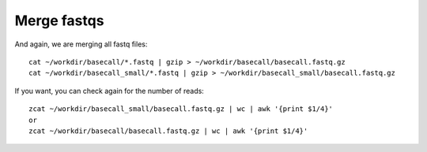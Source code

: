 Merge fastqs
------------

And again, we are merging all fastq files::

  cat ~/workdir/basecall/*.fastq | gzip > ~/workdir/basecall/basecall.fastq.gz
  cat ~/workdir/basecall_small/*.fastq | gzip > ~/workdir/basecall_small/basecall.fastq.gz
  
If you want, you can check again for the number of reads::

  zcat ~/workdir/basecall_small/basecall.fastq.gz | wc | awk '{print $1/4}'
  or 
  zcat ~/workdir/basecall/basecall.fastq.gz | wc | awk '{print $1/4}'
